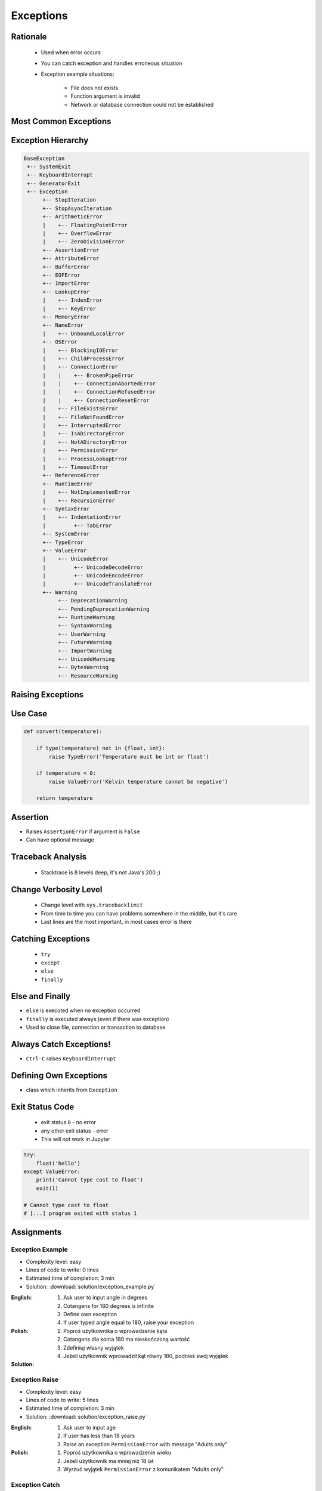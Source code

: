 .. _Control Flow Exceptions:

**********
Exceptions
**********


Rationale
=========
.. highlights::
    * Used when error occurs
    * You can catch exception and handles erroneous situation
    * Exception example situations:

        * File does not exists
        * Function argument is invalid
        * Network or database connection could not be established


Most Common Exceptions
======================
.. code-block:: python
    :caption: ``AttributeError`` - Attribute reference or assignment fails
    :emphasize-lines: 5

    name = 'Jan'
    name.append('Twardowski')
    # Traceback (most recent call last):
    #   File "<stdin>", line 1, in <module>
    # AttributeError: 'str' object has no attribute 'append'

.. code-block:: python
    :caption: ``ImportError``, ``ModuleNotFoundError`` - Module could not be located
    :emphasize-lines: 5

    import math
    import match
    # Traceback (most recent call last):
    #   File "<stdin>", line 1, in <module>
    # ModuleNotFoundError: No module named 'match'

.. code-block:: python
    :caption: ``IndexError`` - Sequence subscript is out of range
    :emphasize-lines: 5

    DATA = ['a', 'b', 'c']
    DATA[100]
    # Traceback (most recent call last):
    #   File "<stdin>", line 1, in <module>
    # IndexError: list index out of range

.. code-block:: python
    :caption: ``KeyError`` - Dictionary key is not found
    :emphasize-lines: 5

    DATA = {'a': 1, 'b': 2}
    DATA['x']
    # Traceback (most recent call last):
    #   File "<stdin>", line 1, in <module>
    # KeyError: 'x'

.. code-block:: python
    :caption: ``NameError`` - Local or global name is not found
    :emphasize-lines: 4

    print(firstname)
    # Traceback (most recent call last):
    #   File "<stdin>", line 1, in <module>
    # NameError: name 'firstname' is not defined

.. code-block:: python
    :caption: ``SyntaxError`` - Parser encounters a syntax error
    :emphasize-lines: 7

    if True
        print('Yes')
    # Traceback (most recent call last):
    #   File "<stdin>", line 1
    #     if True
    #           ^
    # SyntaxError: invalid syntax

.. code-block:: python
    :caption: ``IndentationError`` - Syntax errors related to incorrect indentation
    :emphasize-lines: 9

    if True:
       print('Hello!')
        print('My name...')
       print('José Jiménez')
    # Traceback (most recent call last):
    #   File "<stdin>", line 1
    #     print('My name...')
    #     ^
    # IndentationError: unexpected indent

.. code-block:: python
    :caption: ``TypeError`` - Operation or function is applied to an object of inappropriate type
    :emphasize-lines: 4,9,14,19

    42 + 'a'
    # Traceback (most recent call last):
    #   File "<stdin>", line 1, in <module>
    # TypeError: unsupported operand type(s) for +: 'int' and 'str'

    'a' + 42
    # Traceback (most recent call last):
    #   File "<stdin>", line 1, in <module>
    # TypeError: can only concatenate str (not "int") to str

    a[1.5]
    # Traceback (most recent call last):
    #   File "<stdin>", line 1, in <module>
    # TypeError: list indices must be integers or slices, not float

    a, b = 1
    # Traceback (most recent call last):
    #   File "<input>", line 1, in <module>
    # TypeError: cannot unpack non-iterable int object

.. code-block:: python
    :caption: ``ValueError`` Argument has an invalid value
    :emphasize-lines: 4,9,14,19

    a, b, c = 1, 2
    # Traceback (most recent call last):
    #   File "<stdin>", line 1, in <module>
    # ValueError: not enough values to unpack (expected 3, got 2)

    a, b = 1, 2, 3
    # Traceback (most recent call last):
    #   File "<stdin>", line 1, in <module>
    # ValueError: too many values to unpack (expected 2)

    float('a')
    # Traceback (most recent call last):
    #   File "<stdin>", line 1, in <module>
    # ValueError: could not convert string to float: 'a'

    int('a')
    # Traceback (most recent call last):
    #   File "<stdin>", line 1, in <module>
    # ValueError: invalid literal for int() with base 10: 'a'


Exception Hierarchy
===================
.. code-block:: text

    BaseException
     +-- SystemExit
     +-- KeyboardInterrupt
     +-- GeneratorExit
     +-- Exception
          +-- StopIteration
          +-- StopAsyncIteration
          +-- ArithmeticError
          |    +-- FloatingPointError
          |    +-- OverflowError
          |    +-- ZeroDivisionError
          +-- AssertionError
          +-- AttributeError
          +-- BufferError
          +-- EOFError
          +-- ImportError
          +-- LookupError
          |    +-- IndexError
          |    +-- KeyError
          +-- MemoryError
          +-- NameError
          |    +-- UnboundLocalError
          +-- OSError
          |    +-- BlockingIOError
          |    +-- ChildProcessError
          |    +-- ConnectionError
          |    |    +-- BrokenPipeError
          |    |    +-- ConnectionAbortedError
          |    |    +-- ConnectionRefusedError
          |    |    +-- ConnectionResetError
          |    +-- FileExistsError
          |    +-- FileNotFoundError
          |    +-- InterruptedError
          |    +-- IsADirectoryError
          |    +-- NotADirectoryError
          |    +-- PermissionError
          |    +-- ProcessLookupError
          |    +-- TimeoutError
          +-- ReferenceError
          +-- RuntimeError
          |    +-- NotImplementedError
          |    +-- RecursionError
          +-- SyntaxError
          |    +-- IndentationError
          |         +-- TabError
          +-- SystemError
          +-- TypeError
          +-- ValueError
          |    +-- UnicodeError
          |         +-- UnicodeDecodeError
          |         +-- UnicodeEncodeError
          |         +-- UnicodeTranslateError
          +-- Warning
               +-- DeprecationWarning
               +-- PendingDeprecationWarning
               +-- RuntimeWarning
               +-- SyntaxWarning
               +-- UserWarning
               +-- FutureWarning
               +-- ImportWarning
               +-- UnicodeWarning
               +-- BytesWarning
               +-- ResourceWarning


Raising Exceptions
==================
.. code-block:: python
    :caption: Raise Exception without message
    :emphasize-lines: 4

    raise RuntimeError
    # Traceback (most recent call last):
    #   File "<stdin>", line 1, in <module>
    # RuntimeError

.. code-block:: python
    :caption: Exception with additional message
    :emphasize-lines: 4

    raise RuntimeError('Some message')
    # Traceback (most recent call last):
    #   File "<stdin>", line 1, in <module>
    # RuntimeError: Some message


Use Case
========
.. code-block:: python
    :emphasize-lines: 5

    temperature = input('Type temperature [Kelvin]: ')
    # Type temperature [Kelvin]: -10<ENTER>

    if float(temperature) < 0:
        raise ValueError('Kelvin temperature cannot be negative')
    # Traceback (most recent call last):
    #   File "<stdin>", line 2, in <module>
    # ValueError: Kelvin temperature cannot be negative

.. code-block:: python

    def convert(temperature):

        if type(temperature) not in {float, int}:
            raise TypeError('Temperature must be int or float')

        if temperature < 0:
            raise ValueError('Kelvin temperature cannot be negative')

        return temperature

.. code-block:: python
    :emphasize-lines: 2

    def apollo13():
        raise RuntimeError('Oxygen tank explosion')

    apollo13()
    # Traceback (most recent call last):
    #   File "<stdin>", line 5, in <module>
    #   File "<stdin>", line 2, in apollo13
    # RuntimeError: Oxygen tank explosion

.. code-block:: python
    :emphasize-lines: 2

    def apollo18():
        raise NotImplementedError('Mission dropped due to budget cuts')

    apollo18()
    # Traceback (most recent call last):
    #   File "<stdin>", line 5, in <module>
    #   File "<stdin>", line 2, in apollo18
    # NotImplementedError: Mission dropped due to budget cuts


Assertion
=========
* Raises ``AssertionError`` if argument is ``False``
* Can have optional message

.. code-block:: python
    :emphasize-lines: 3,8

    import sys

    assert sys.version_info >= (3, 8)
    # Traceback (most recent call last):
    #   File "<stdin>", line 1, in <module>
    # AssertionError

    assert sys.version_info >= (3, 8), "Python 3.8+ required."
    # Traceback (most recent call last):
    #   File "<stdin>", line 1, in <module>
    # AssertionError: Python 3.8+ required.


Traceback Analysis
==================
.. highlights::
    * Stacktrace is 8 levels deep, it's not Java's 200 ;)

.. code-block:: python
    :emphasize-lines: 3

    raise RuntimeError
    # Traceback (most recent call last):
    #   File "<stdin>", line 1, in <module>
    # RuntimeError

.. code-block:: python
    :emphasize-lines: 3

    raise RuntimeError('Huston we have a problem')
    # Traceback (most recent call last):
    #   File "<stdin>", line 1, in <module>
    # RuntimeError: Huston we have a problem

.. code-block:: python
    :emphasize-lines: 6-7

    def apollo13():
        raise RuntimeError('Oxygen tank explosion')

    apollo13()
    # Traceback (most recent call last):
    #   File "<stdin>", line 1, in <module>
    #   File "<stdin>", line 2, in apollo13
    # RuntimeError: Oxygen tank explosion

.. code-block:: python
    :emphasize-lines: 6-9

    def apollo13():
        raise RuntimeError('Oxygen tank explosion')

    apollo13()
    # Traceback (most recent call last):
    #   File "/home/python/my_script.py", line 4, in <module>
    #     apollo13()
    #   File "/home/python/my_script.py", line 2, in apollo13
    #     raise RuntimeError('Oxygen tank explosion')
    # RuntimeError: Oxygen tank explosion

.. code-block:: python
    :emphasize-lines: 11-14

    def apollo13():
        raise RuntimeError('Oxygen tank explosion')

    apollo13()
    # Traceback (most recent call last):
    #   File "<input>", line 1, in <module>
    #   File "/Applications/PyCharm 2019.2 EAP.app/Contents/helpers/pydev/_pydev_bundle/pydev_umd.py", line 197, in runfile
    #     pydev_imports.execfile(filename, global_vars, local_vars)  # execute the script
    #   File "/Applications/PyCharm 2019.2 EAP.app/Contents/helpers/pydev/_pydev_imps/_pydev_execfile.py", line 18, in execfile
    #     exec(compile(contents+"\n", file, 'exec'), glob, loc)
    #   File "/home/python/my_script.py", line 4, in <module>
    #     apollo13()
    #   File "/home/python/my_script.py", line 2, in apollo13
    #     raise RuntimeError('Oxygen tank explosion')
    # RuntimeError: Oxygen tank explosion


Change Verbosity Level
======================
.. highlights::
    * Change level with ``sys.tracebacklimit``
    * From time to time you can have problems somewhere in the middle, but it's rare
    * Last lines are the most important, in most cases error is there

.. code-block:: python
    :emphasize-lines: 1,2

    import sys
    sys.tracebacklimit = 2


    def apollo13():
        raise RuntimeError('Oxygen tank explosion')

    apollo13()
    # Traceback (most recent call last):
    #   File "/home/python/my_script.py", line 4, in <module>
    #     apollo13()
    #   File "/home/python/my_script.py", line 2, in apollo13
    #     raise RuntimeError('Oxygen tank explosion')
    # RuntimeError: Oxygen tank explosion


Catching Exceptions
===================
.. highlights::
    * ``try``
    * ``except``
    * ``else``
    * ``finally``

.. code-block:: python
    :caption: Catch single exception
    :emphasize-lines: 7-8

    def apollo13():
        raise RuntimeError('Oxygen tank explosion')


    try:
        apollo13()
    except RuntimeError:
        print('Houston we have a problem!')

    # Houston we have a problem!

.. code-block:: python
    :caption: Catch many exceptions with the same handling
    :emphasize-lines: 7-8

    def apollo13():
        raise RuntimeError('Oxygen tank explosion')


    try:
        apollo13()
    except (RuntimeError, TypeError, NameError):
        print('Houston we have a problem!')

    # Houston we have a problem!

.. code-block:: python
    :caption: Catch many exceptions with different handling
    :emphasize-lines: 4-7

    try:
        with open(r'/tmp/my-file.txt') as file:
            print(file.read())
    except FileNotFoundError:
        print('File does not exist')
    except PermissionError:
        print('Permission denied')

    # File does not exist

.. code-block:: python
    :caption: Exceptions logging
    :emphasize-lines: 9,10

    import logging


    def apollo13():
        raise RuntimeError('Oxygen tank explosion')

    try:
        apollo13()
    except RuntimeError as err:
        logging.error(err)

    # ERROR:root:Oxygen tank explosion


Else and Finally
================
* ``else`` is executed when no exception occurred
* ``finally`` is executed always (even if there was exception)
* Used to close file, connection or transaction to database

.. code-block:: python
    :caption: ``else`` is executed when no exception occurred
    :emphasize-lines: 8,9

    def apollo11():
        print('Try landing on the Moon')

    try:
        apollo11()
    except Exception:
        print('Abort')
    else:
        print('Landing a man on the Moon')

    # Try landing on the Moon
    # Landing a man on the Moon

.. code-block:: python
    :caption: ``finally`` is executed always (even if there was exception)
    :emphasize-lines: 8,9

    def apollo11():
        print('Try landing on the Moon')

    try:
        apollo11()
    except Exception:
        print('Abort')
    finally:
        print('Returning safely to the Earth')

    # Try landing on the Moon
    # Returning safely to the Earth

.. code-block:: python
    :emphasize-lines: 11-18

    def apollo11():
        print('Program P63 - Landing Manoeuvre Approach Phase')
        raise RuntimeError('1201 Alarm')
        raise RuntimeError('1202 Alarm')
        print('Contact lights')
        print('The Eagle has landed!')
        print("That's one small step for [a] man, one giant leap for mankind.")

    try:
        apollo11()
    except RuntimeError:
        print("Yo're GO for landing")
    except Exception:
        print('Abort')
    else:
        print('Landing a man on the Moon')
    finally:
        print('Returning safely to the Earth')

    # Program P63 - Landing Manoeuvre Approach Phase
    # Yo're GO for landing
    # Returning safely to the Earth


Always Catch Exceptions!
========================
* ``Ctrl-C`` raises ``KeyboardInterrupt``

.. code-block:: python
    :caption: User cannot simply kill program with ``Ctrl-C``
    :emphasize-lines: 4

    while True:
        try:
            number = float(input('Type number: '))
        except:
            continue

.. code-block:: python
    :caption: User can kill program with ``Ctrl-C``
    :emphasize-lines: 4

    while True:
        try:
            number = float(input('Type number: '))
        except Exception:
            continue


Defining Own Exceptions
=======================
* class which inherits from ``Exception``

.. code-block:: python
    :emphasize-lines: 1,2

    class MyError(Exception):
        pass


    raise MyError
    # Traceback (most recent call last):
    #   File "<stdin>", line 5, in <module>
    # MyError

    raise MyError('More verbose description')
    # Traceback (most recent call last):
    #   File "<stdin>", line 5, in <module>
    # MyError: More verbose description

.. code-block:: python
    :caption: Django Framework Use-case of Custom Exceptions
    :emphasize-lines: 9

    from django.contrib.auth.models import User


    def login(request):
        username = request.POST.get('username')
        password = request.POST.get('password')

        try:
            user = User.objects.get(username, password)
        except User.DoesNotExist:
            print('Sorry, no such user in database')

.. code-block:: python
    :caption: Django Framework Use-case of Custom Exceptions
    :emphasize-lines: 9

    class Dragon:
        def take_damage(self, damage):
            raise self.IsDead

        class IsDead(Exception):
            pass


    try:
        wawelski = Dragon()
        wawelski.take_damage(10)
    except Dragon.IsDead:
        print('Dragon is dead')



Exit Status Code
================
.. highlights::
    * exit status ``0`` - no error
    * any other exit status - error
    * This will not work in Jupyter

.. code-block:: python

    try:
        float('hello')
    except ValueError:
        print('Cannot type cast to float')
        exit(1)

    # Cannot type cast to float
    # [...] program exited with status 1


Assignments
===========

Exception Example
-----------------
* Complexity level: easy
* Lines of code to write: 0 lines
* Estimated time of completion: 3 min
* Solution: :download:`solution/exception_example.py`

:English:
    #. Ask user to input angle in degrees
    #. Cotangens for 180 degrees is infinite
    #. Define own exception
    #. If user typed angle equal to 180, raise your exception

:Polish:
    #. Poproś użytkownika o wprowadzenie kąta
    #. Cotangens dla konta 180 ma nieskończoną wartość
    #. Zdefiniuj własny wyjątek
    #. Jeżeli użytkownik wprowadził kąt równy 180, podnieś swój wyjątek

:Solution:
    .. literalinclude:: solution/exception_example.py
        :language: python

Exception Raise
---------------
* Complexity level: easy
* Lines of code to write: 5 lines
* Estimated time of completion: 3 min
* Solution: :download:`solution/exception_raise.py`

:English:
    #. Ask user to input age
    #. If user has less than 18 years
    #. Raise an exception ``PermissionError`` with message "Adults only"

:Polish:
    #. Poproś użytkownika o wprowadzenie wieku
    #. Jeżeli użytkownik ma mniej niż 18 lat
    #. Wyrzuć wyjątek ``PermissionError`` z komunikatem "Adults only"

Exception Catch
---------------
* Complexity level: easy
* Lines of code to write: 6 lines
* Estimated time of completion: 3 min
* Solution: :download:`solution/exception_catch.py`

:English:
    #. Ask user to input temperature in Kelvins
    #. Convert temperature to ``float``
    #. If cannot type cast to ``float``, then print 'Invalid temperature' and exit with status code 1
    #. Print temperature

:Polish:
    #. Poproś użytkownika o wprowadzenie temperatury w Kelwinach
    #. Przekonwertuj temperaturę do ``float``
    #. Jeżeli nie można rzutować do ``float``, to wypisz "Invalid temperature" i wyjdź z kodem błędu 1
    #. Wypisz temperaturę

Exception Define
----------------
* Complexity level: easy
* Lines of code to write: 6 lines
* Estimated time of completion: 3 min
* Solution: :download:`solution/exception_define.py`

:English:
    #. Ask user to input temperature in Kelvins
    #. User will always type proper ``int`` or ``float``
    #. Define exception for negative temperature
    #. Raise your exception if temperature is less than 0

:Polish:
    #. Poproś użytkownika o wprowadzenie temperatury w Kelwinach
    #. Użytkownik zawsze poda poprawne ``int`` lub ``float``
    #. Zdefiniuj wyjątek dla temperatur ujemnych
    #. Podnieś własny wyjątek jeżeli temperatura jest poniżej 0
